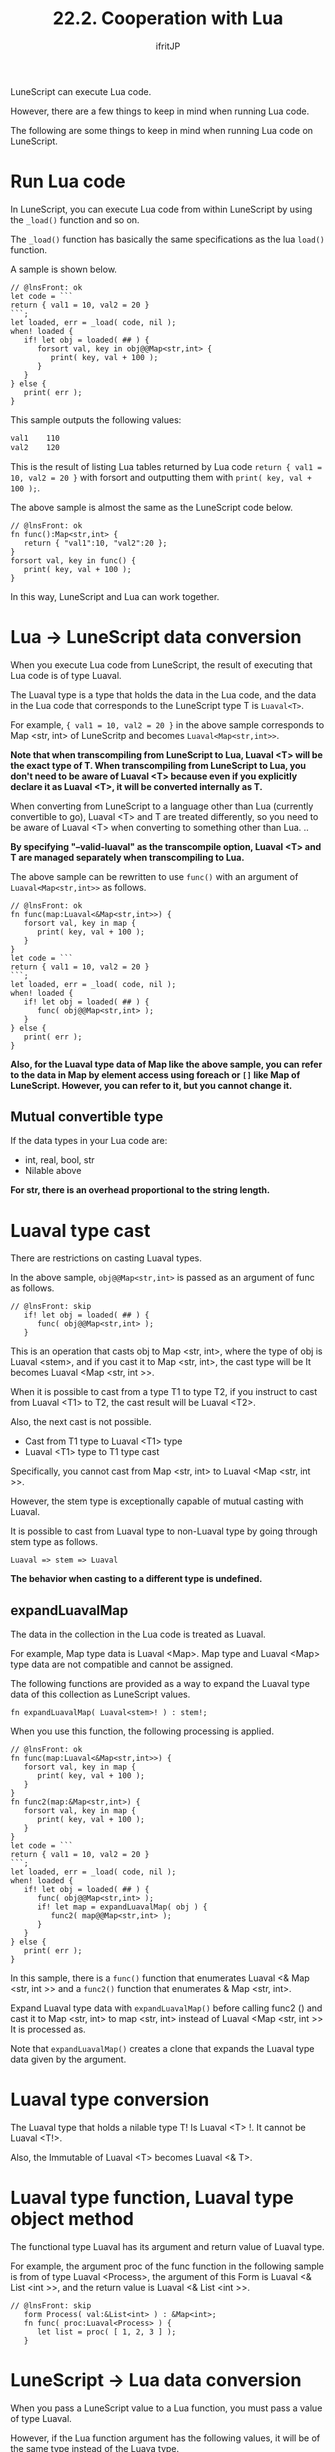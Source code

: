 #+TITLE: 22.2. Cooperation with Lua
# -*- coding:utf-8 -*-
#+AUTHOR: ifritJP
#+STARTUP: nofold
#+OPTIONS: ^:{}
#+HTML_HEAD: <link rel="stylesheet" type="text/css" href="org-mode-document.css" />

LuneScript can execute Lua code.

However, there are a few things to keep in mind when running Lua code.

The following are some things to keep in mind when running Lua code on LuneScript.


* Run Lua code

In LuneScript, you can execute Lua code from within LuneScript by using the =_load()= function and so on.

The =_load()= function has basically the same specifications as the lua =load()= function.

A sample is shown below.
#+BEGIN_SRC lns
// @lnsFront: ok
let code = ```
return { val1 = 10, val2 = 20 }
```;
let loaded, err = _load( code, nil );
when! loaded {
   if! let obj = loaded( ## ) {
      forsort val, key in obj@@Map<str,int> {
         print( key, val + 100 ); 
      }
   }
} else {
   print( err );
}
#+END_SRC


This sample outputs the following values:
#+BEGIN_SRC txt
val1	110
val2	120
#+END_SRC


This is the result of listing Lua tables returned by Lua code ~return { val1 = 10, val2 = 20 }~ with forsort and outputting them with =print( key, val + 100 );=.

The above sample is almost the same as the LuneScript code below.
#+BEGIN_SRC lns
// @lnsFront: ok
fn func():Map<str,int> {
   return { "val1":10, "val2":20 };
}
forsort val, key in func() {
   print( key, val + 100 ); 
}
#+END_SRC


In this way, LuneScript and Lua can work together.


* Lua → LuneScript data conversion

When you execute Lua code from LuneScript, the result of executing that Lua code is of type Luaval.

The Luaval type is a type that holds the data in the Lua code, and the data in the Lua code that corresponds to the LuneScript type T is =Luaval<T>=.

For example, ~{ val1 = 10, val2 = 20 }~ in the above sample corresponds to Map <str, int> of LuneScritp and becomes =Luaval<Map<str,int>>=.

*Note that when transcompiling from LuneScript to Lua, Luaval <T> will be the exact type of T. When transcompiling from LuneScript to Lua, you don't need to be aware of Luaval <T> because even if you explicitly declare it as Luaval <T>, it will be converted internally as T.*

When converting from LuneScript to a language other than Lua (currently convertible to go), Luaval <T> and T are treated differently, so you need to be aware of Luaval <T> when converting to something other than Lua. ..

*By specifying "--valid-luaval" as the transcompile option, Luaval <T> and T are managed separately when transcompiling to Lua.*

The above sample can be rewritten to use =func()= with an argument of =Luaval<Map<str,int>>= as follows.
#+BEGIN_SRC lns
// @lnsFront: ok
fn func(map:Luaval<&Map<str,int>>) {
   forsort val, key in map {
      print( key, val + 100 ); 
   }
}
let code = ```
return { val1 = 10, val2 = 20 }
```;
let loaded, err = _load( code, nil );
when! loaded {
   if! let obj = loaded( ## ) {
      func( obj@@Map<str,int> );
   }
} else {
   print( err );
}
#+END_SRC


*Also, for the Luaval type data of Map like the above sample, you can refer to the data in Map by element access using foreach or =[]= like Map of LuneScript. However, you can refer to it, but you cannot change it.*


** Mutual convertible type

If the data types in your Lua code are:
- int, real, bool, str
- Nilable above
*For str, there is an overhead proportional to the string length.*


* Luaval type cast

There are restrictions on casting Luaval types.

In the above sample, =obj@@Map<str,int>= is passed as an argument of func as follows.
#+BEGIN_SRC lns
// @lnsFront: skip   
   if! let obj = loaded( ## ) {
      func( obj@@Map<str,int> );
   }
#+END_SRC


This is an operation that casts obj to Map <str, int>, where the type of obj is Luaval <stem>, and if you cast it to Map <str, int>, the cast type will be It becomes Luaval <Map <str, int >>.

When it is possible to cast from a type T1 to type T2, if you instruct to cast from Luaval <T1> to T2, the cast result will be Luaval <T2>.

Also, the next cast is not possible.
- Cast from T1 type to Luaval <T1> type
- Luaval <T1> type to T1 type cast
Specifically, you cannot cast from Map <str, int> to Luaval <Map <str, int >>.

However, the stem type is exceptionally capable of mutual casting with Luaval.

It is possible to cast from Luaval type to non-Luaval type by going through stem type as follows.
: Luaval => stem => Luaval


*The behavior when casting to a different type is undefined.*


** expandLuavalMap

The data in the collection in the Lua code is treated as Luaval.

For example, Map type data is Luaval <Map>. Map type and Luaval <Map> type data are not compatible and cannot be assigned.

The following functions are provided as a way to expand the Luaval type data of this collection as LuneScript values.
: fn expandLuavalMap( Luaval<stem>! ) : stem!;


When you use this function, the following processing is applied.
#+BEGIN_SRC lns
// @lnsFront: ok
fn func(map:Luaval<&Map<str,int>>) {
   forsort val, key in map {
      print( key, val + 100 ); 
   }
}
fn func2(map:&Map<str,int>) {
   forsort val, key in map {
      print( key, val + 100 ); 
   }
}
let code = ```
return { val1 = 10, val2 = 20 }
```;
let loaded, err = _load( code, nil );
when! loaded {
   if! let obj = loaded( ## ) {
      func( obj@@Map<str,int> );
      if! let map = expandLuavalMap( obj ) {
         func2( map@@Map<str,int> );
      }
   }
} else {
   print( err );
}
#+END_SRC


In this sample, there is a =func()= function that enumerates Luaval <& Map <str, int >> and a =func2()= function that enumerates & Map <str, int>.

Expand Luaval type data with =expandLuavalMap()= before calling func2 () and cast it to Map <str, int> to map <str, int> instead of Luaval <Map <str, int >> It is processed as.

Note that =expandLuavalMap()= creates a clone that expands the Luaval type data given by the argument.


* Luaval type conversion

The Luaval type that holds a nilable type T! Is Luaval <T> !. It cannot be Luaval <T!>.

Also, the Immutable of Luaval <T> becomes Luaval <& T>.


* Luaval type function, Luaval type object method

The functional type Luaval has its argument and return value of Luaval type.

For example, the argument proc of the func function in the following sample is from of type Luaval <Process>, the argument of this Form is Luaval <& List <int >>, and the return value is Luaval <& List <int >>.
#+BEGIN_SRC lns
// @lnsFront: skip
   form Process( val:&List<int> ) : &Map<int>;
   fn func( proc:Luaval<Process> ) {
      let list = proc( [ 1, 2, 3 ] );
   }
#+END_SRC



* LuneScript → Lua data conversion

When you pass a LuneScript value to a Lua function, you must pass a value of type Luaval.

However, if the Lua function argument has the following values, it will be of the same type instead of the Luava type.
- int, real, bool, str
- Collection type such as List that has the above as an element
- Nilable above
Here is a sample.
#+BEGIN_SRC lns
// @lnsFront: ok
let code = ```
return function( tbl )
   local total = 0
   for key, val in pairs( tbl ) do
      total = total + val
   end
   return total
end
```;
let loaded, err = _load( code, nil );
when! loaded {
   if! let obj = loaded( ## ) {
   let map = { "val1":1, "val2":10 };
      print( (obj@@form)( map ) );  // Lua の関数コール
   }
} else {
   print( err );
}
#+END_SRC


This sample calls a function that calculates the sum of the values of the Lua table elements given as arguments.

In this sample, a data map of type Map <str, int> is specified as an argument of a Lua function and executed.

At this time, Map <str, int> type data is internally converted to Lua table.
